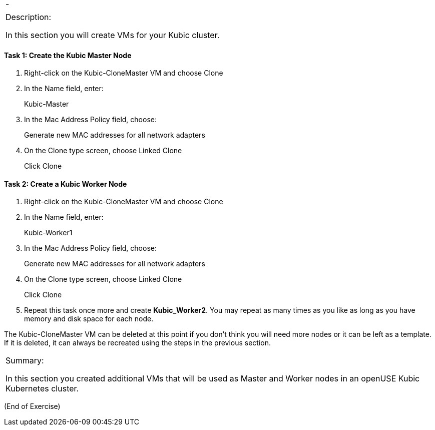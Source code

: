 [cols=",",]
|====
|- |
|====

[cols="",]
|==========================================================
a|
Description:

In this section you will create VMs for your Kubic cluster.

|==========================================================

[[task-1-create-the-kubic-master-node]]
Task 1: Create the Kubic Master Node
^^^^^^^^^^^^^^^^^^^^^^^^^^^^^^^^^^^^

1.  Right-click on the Kubic-CloneMaster VM and choose Clone
2.  In the Name field, enter:
+
Kubic-Master
3.  In the Mac Address Policy field, choose:
+
Generate new MAC addresses for all network adapters
4.  On the Clone type screen, choose Linked Clone
+
Click Clone

[[task-2-create-a-kubic-worker-node]]
Task 2: Create a Kubic Worker Node
^^^^^^^^^^^^^^^^^^^^^^^^^^^^^^^^^^

1.  Right-click on the Kubic-CloneMaster VM and choose Clone
2.  In the Name field, enter:
+
Kubic-Worker1
3.  In the Mac Address Policy field, choose:
+
Generate new MAC addresses for all network adapters
4.  On the Clone type screen, choose Linked Clone
+
Click Clone
5.  Repeat this task once more and create *Kubic_Worker2*. You may
repeat as many times as you like as long as you have memory and disk
space for each node.

The Kubic-CloneMaster VM can be deleted at this point if you don’t think
you will need more nodes or it can be left as a template. If it is
deleted, it can always be recreated using the steps in the previous
section.

[cols="",]
|=======================================================================
a|
Summary:

In this section you created additional VMs that will be used as Master
and Worker nodes in an openUSE Kubic Kubernetes cluster.

|=======================================================================

(End of Exercise)
